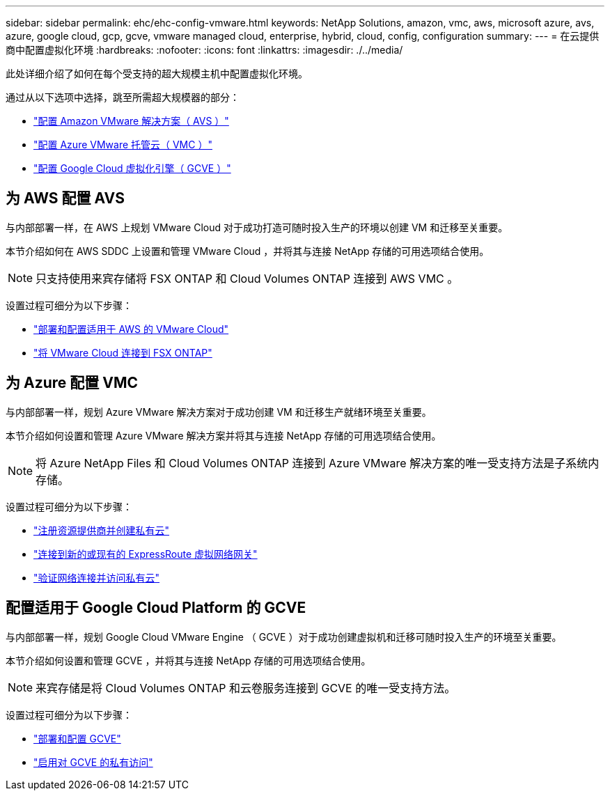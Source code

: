 ---
sidebar: sidebar 
permalink: ehc/ehc-config-vmware.html 
keywords: NetApp Solutions, amazon, vmc, aws, microsoft azure, avs, azure, google cloud, gcp, gcve, vmware managed cloud, enterprise, hybrid, cloud, config, configuration 
summary:  
---
= 在云提供商中配置虚拟化环境
:hardbreaks:
:nofooter: 
:icons: font
:linkattrs: 
:imagesdir: ./../media/


[role="lead"]
此处详细介绍了如何在每个受支持的超大规模主机中配置虚拟化环境。

通过从以下选项中选择，跳至所需超大规模器的部分：

* link:#aws-config["配置 Amazon VMware 解决方案（ AVS ）"]
* link:#azure-config["配置 Azure VMware 托管云（ VMC ）"]
* link:#gcp-config["配置 Google Cloud 虚拟化引擎（ GCVE ）"]




== 为 AWS 配置 AVS

与内部部署一样，在 AWS 上规划 VMware Cloud 对于成功打造可随时投入生产的环境以创建 VM 和迁移至关重要。

本节介绍如何在 AWS SDDC 上设置和管理 VMware Cloud ，并将其与连接 NetApp 存储的可用选项结合使用。


NOTE: 只支持使用来宾存储将 FSX ONTAP 和 Cloud Volumes ONTAP 连接到 AWS VMC 。

设置过程可细分为以下步骤：

* link:aws-deploy-config.html["部署和配置适用于 AWS 的 VMware Cloud"]
* link:aws-connect-fsx.html["将 VMware Cloud 连接到 FSX ONTAP"]




== 为 Azure 配置 VMC

与内部部署一样，规划 Azure VMware 解决方案对于成功创建 VM 和迁移生产就绪环境至关重要。

本节介绍如何设置和管理 Azure VMware 解决方案并将其与连接 NetApp 存储的可用选项结合使用。


NOTE: 将 Azure NetApp Files 和 Cloud Volumes ONTAP 连接到 Azure VMware 解决方案的唯一受支持方法是子系统内存储。

设置过程可细分为以下步骤：

* link:azure-register-create-pc.html["注册资源提供商并创建私有云"]
* link:azure-connect-virtual-gateway.html["连接到新的或现有的 ExpressRoute 虚拟网络网关"]
* link:azure-validate-network.html["验证网络连接并访问私有云"]




== 配置适用于 Google Cloud Platform 的 GCVE

与内部部署一样，规划 Google Cloud VMware Engine （ GCVE ）对于成功创建虚拟机和迁移可随时投入生产的环境至关重要。

本节介绍如何设置和管理 GCVE ，并将其与连接 NetApp 存储的可用选项结合使用。


NOTE: 来宾存储是将 Cloud Volumes ONTAP 和云卷服务连接到 GCVE 的唯一受支持方法。

设置过程可细分为以下步骤：

* link:gcve-deploy-config.html["部署和配置 GCVE"]
* link:gcve-enable-access.html["启用对 GCVE 的私有访问"]

